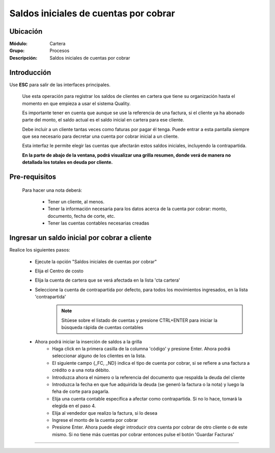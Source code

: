 ======================================
Saldos iniciales de cuentas por cobrar
======================================

Ubicación
=========

:Módulo:
 Cartera

:Grupo:
 Procesos

:Descripción:
  Saldos iniciales de cuentas por cobrar


Introducción
============

Use **ESC** para salir de las interfaces principales.

	Use esta operación para registrar los saldos de clientes en cartera que tiene su organización hasta el momento en que empieza a usar el sistema Quality. 

	Es importante tener en cuenta que aunque se use la referencia de una factura, si el cliente ya ha abonado parte del monto, el saldo actual es el saldo inicial en cartera para ese cliente.

	Debe incluir a un cliente tantas veces como faturas por pagar él tenga. Puede entrar a esta pantalla siempre que sea necesario para decretar una cuenta por cobrar inicial a un cliente.

	Esta interfaz le permite elegir las cuentas que afectarán estos saldos iniciales, incluyendo la contrapartida. 

	**En la parte de abajo de la ventana, podrá visualizar una grilla resumen, donde verá de manera no detallada los totales en deuda por cliente.**

		.. figure:: images/saldos.png
 			:align: center

Pre-requisitos
==============

	Para hacer una nota deberá:

		- Tener un cliente, al menos.
		- Tener la información necesaria para los datos acerca de la cuenta por cobrar: monto, documento, fecha de corte, etc.
		- Tener las cuentas contables necesarias creadas



Ingresar un saldo inicial por cobrar a cliente
==============================================

Realice los siguientes pasos:

	- Ejecute la opción "Saldos iniciales de cuentas por cobrar"
	- Elija el Centro de costo
	- Elija la cuenta de cartera que se verá afectada en la lista 'cta cartera'
	- Seleccione la cuenta de contrapartida por defecto, para todos los movimientos ingresados, en la lista 'contrapartida'
		.. NOTE::

			Sitúese sobre el listado de cuentas y presione CTRL+ENTER para iniciar la búsqueda rápida de cuentas contables
	
	- Ahora podrá iniciar la inserción de saldos a la grilla
		- Haga click en la primera casilla de la columna 'código' y presione Enter. Ahora podrá seleccionar alguno de los clientes en la lista.
		- El siguiente campo {_FC, _ND} indica el tipo de cuenta por cobrar, si se refiere a una factura a crédito o a una nota débito.
		- Introduzca ahora el número o la referencia del documento que respalda la deuda del cliente
		- Introduzca la fecha en que fue adquirida la deuda (se generó la factura o la nota) y luego la feha de corte para pagarla.
		- Elija una cuenta contable específica a afectar como contrapartida. Si no lo hace, tomará la elegida en el paso 4.
		- Elija al vendedor que realizo la factura, si lo desea
		- Ingrese el monto de la cuenta por cobrar
		- Presione Enter. Ahora puede elegir introducir otra cuenta por cobrar de otro cliente o de este mismo. Si no tiene más cuentas por cobrar entonces pulse el botón |save.bmp| 'Guardar Facturas'



---------------------------------------------------------


.. |pdf_logo.gif| image:: /_images/generales/pdf_logo.gif
.. |excel.bmp| image:: /_images/generales/excel.bmp
.. |codbar.png| image:: /_images/generales/codbar.png
.. |printer_q.bmp| image:: /_images/generales/printer_q.bmp
.. |calendaricon.gif| image:: /_images/generales/calendaricon.gif
.. |gear.bmp| image:: /_images/generales/gear.bmp
.. |openfolder.bmp| image:: /_images/generales/openfold.bmp
.. |library_listview.bmp| image:: /_images/generales/library_listview.png
.. |plus.bmp| image:: /_images/generales/plus.bmp
.. |wzedit.bmp| image:: /_images/generales/wzedit.bmp
.. |buscar.bmp| image:: /_images/generales/buscar.bmp
.. |delete.bmp| image:: /_images/generales/delete.bmp
.. |btn_ok.bmp| image:: /_images/generales/btn_ok.bmp
.. |refresh.bmp| image:: /_images/generales/refresh.bmp
.. |descartar.bmp| image:: /_images/generales/descartar.bmp
.. |save.bmp| image:: /_images/generales/save.bmp
.. |wznew.bmp| image:: /_images/generales/wznew.bmp